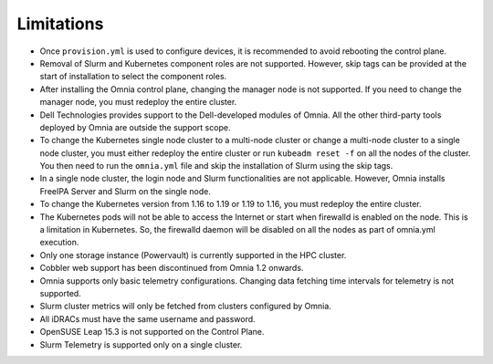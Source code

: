 Limitations
===========

-  Once ``provision.yml`` is used to configure devices, it is
   recommended to avoid rebooting the control plane.
-  Removal of Slurm and Kubernetes component roles are not supported.
   However, skip tags can be provided at the start of installation to
   select the component roles.
-  After installing the Omnia control plane, changing the manager node
   is not supported. If you need to change the manager node, you must
   redeploy the entire cluster.
-  Dell Technologies provides support to the Dell-developed modules of
   Omnia. All the other third-party tools deployed by Omnia are outside
   the support scope.
-  To change the Kubernetes single node cluster to a multi-node cluster
   or change a multi-node cluster to a single node cluster, you must
   either redeploy the entire cluster or run ``kubeadm reset -f`` on all
   the nodes of the cluster. You then need to run the ``omnia.yml`` file
   and skip the installation of Slurm using the skip tags.
-  In a single node cluster, the login node and Slurm functionalities
   are not applicable. However, Omnia installs FreeIPA Server and Slurm
   on the single node.
-  To change the Kubernetes version from 1.16 to 1.19 or 1.19 to 1.16,
   you must redeploy the entire cluster.
-  The Kubernetes pods will not be able to access the Internet or start
   when firewalld is enabled on the node. This is a limitation in
   Kubernetes. So, the firewalld daemon will be disabled on all the
   nodes as part of omnia.yml execution.
-  Only one storage instance (Powervault) is currently supported in the
   HPC cluster.
-  Cobbler web support has been discontinued from Omnia 1.2 onwards.
-  Omnia supports only basic telemetry configurations. Changing data
   fetching time intervals for telemetry is not supported.
-  Slurm cluster metrics will only be fetched from clusters configured
   by Omnia.
-  All iDRACs must have the same username and password.
-  OpenSUSE Leap 15.3 is not supported on the Control Plane.
-  Slurm Telemetry is supported only on a single cluster.
